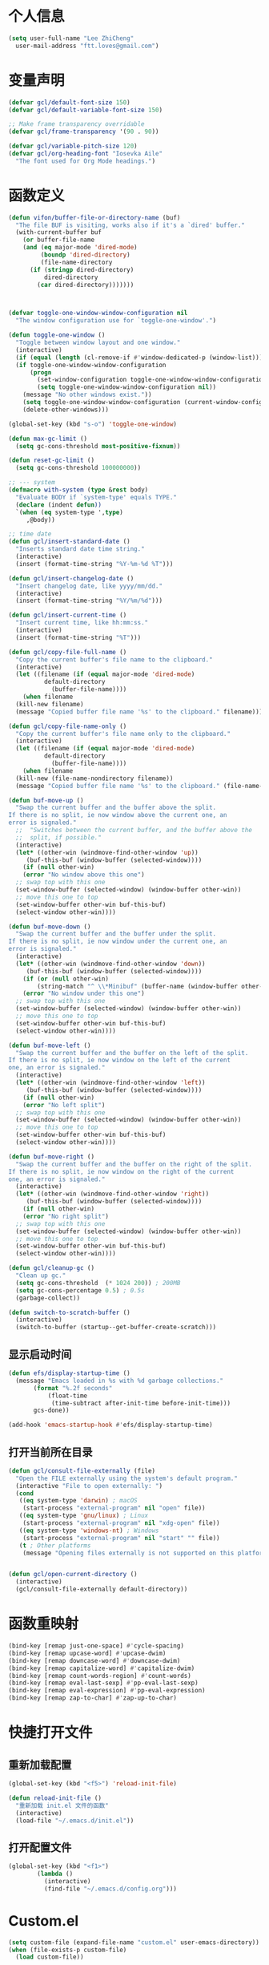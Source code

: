 * 个人信息

#+BEGIN_SRC emacs-lisp
  (setq user-full-name "Lee ZhiCheng"
	user-mail-address "ftt.loves@gmail.com")
#+END_SRC
* 变量声明
#+begin_src emacs-lisp
  (defvar gcl/default-font-size 150)
  (defvar gcl/default-variable-font-size 150)

  ;; Make frame transparency overridable
  (defvar gcl/frame-transparency '(90 . 90))

  (defvar gcl/variable-pitch-size 120)
  (defvar gcl/org-heading-font "Iosevka Aile"
    "The font used for Org Mode headings.")
#+end_src
* 函数定义

#+BEGIN_SRC emacs-lisp
  (defun vifon/buffer-file-or-directory-name (buf)
    "The file BUF is visiting, works also if it's a `dired' buffer."
    (with-current-buffer buf
      (or buffer-file-name
	  (and (eq major-mode 'dired-mode)
	       (boundp 'dired-directory)
	       (file-name-directory
		(if (stringp dired-directory)
		    dired-directory
		  (car dired-directory)))))))



  (defvar toggle-one-window-window-configuration nil
    "The window configuration use for `toggle-one-window'.")

  (defun toggle-one-window ()
    "Toggle between window layout and one window."
    (interactive)
    (if (equal (length (cl-remove-if #'window-dedicated-p (window-list))) 1)
	(if toggle-one-window-window-configuration
	    (progn
	      (set-window-configuration toggle-one-window-window-configuration)
	      (setq toggle-one-window-window-configuration nil))
	  (message "No other windows exist."))
      (setq toggle-one-window-window-configuration (current-window-configuration))
      (delete-other-windows)))

  (global-set-key (kbd "s-o") 'toggle-one-window)

  (defun max-gc-limit ()
    (setq gc-cons-threshold most-positive-fixnum))

  (defun reset-gc-limit ()
    (setq gc-cons-threshold 100000000))

  ;; --- system
  (defmacro with-system (type &rest body)
    "Evaluate BODY if `system-type' equals TYPE."
    (declare (indent defun))
    `(when (eq system-type ',type)
       ,@body))

  ;; time date
  (defun gcl/insert-standard-date ()
    "Inserts standard date time string."
    (interactive)
    (insert (format-time-string "%Y-%m-%d %T")))

  (defun gcl/insert-changelog-date ()
    "Insert changelog date, like yyyy/mm/dd."
    (interactive)
    (insert (format-time-string "%Y/%m/%d")))

  (defun gcl/insert-current-time ()
    "Insert current time, like hh:mm:ss."
    (interactive)
    (insert (format-time-string "%T")))

  (defun gcl/copy-file-full-name ()
    "Copy the current buffer's file name to the clipboard."
    (interactive)
    (let ((filename (if (equal major-mode 'dired-mode)
			default-directory
		      (buffer-file-name))))
      (when filename
	(kill-new filename)
	(message "Copied buffer file name '%s' to the clipboard." filename))))

  (defun gcl/copy-file-name-only ()
    "Copy the current buffer's file name only to the clipboard."
    (interactive)
    (let ((filename (if (equal major-mode 'dired-mode)
			default-directory
		      (buffer-file-name))))
      (when filename
	(kill-new (file-name-nondirectory filename))
	(message "Copied buffer file name '%s' to the clipboard." (file-name-nondirectory filename)))))

  (defun buf-move-up ()
    "Swap the current buffer and the buffer above the split.
  If there is no split, ie now window above the current one, an
  error is signaled."
    ;;  "Switches between the current buffer, and the buffer above the
    ;;  split, if possible."
    (interactive)
    (let* ((other-win (windmove-find-other-window 'up))
	   (buf-this-buf (window-buffer (selected-window))))
      (if (null other-win)
	  (error "No window above this one")
	;; swap top with this one
	(set-window-buffer (selected-window) (window-buffer other-win))
	;; move this one to top
	(set-window-buffer other-win buf-this-buf)
	(select-window other-win))))

  (defun buf-move-down ()
    "Swap the current buffer and the buffer under the split.
  If there is no split, ie now window under the current one, an
  error is signaled."
    (interactive)
    (let* ((other-win (windmove-find-other-window 'down))
	   (buf-this-buf (window-buffer (selected-window))))
      (if (or (null other-win)
	      (string-match "^ \\*Minibuf" (buffer-name (window-buffer other-win))))
	  (error "No window under this one")
	;; swap top with this one
	(set-window-buffer (selected-window) (window-buffer other-win))
	;; move this one to top
	(set-window-buffer other-win buf-this-buf)
	(select-window other-win))))

  (defun buf-move-left ()
    "Swap the current buffer and the buffer on the left of the split.
  If there is no split, ie now window on the left of the current
  one, an error is signaled."
    (interactive)
    (let* ((other-win (windmove-find-other-window 'left))
	   (buf-this-buf (window-buffer (selected-window))))
      (if (null other-win)
	  (error "No left split")
	;; swap top with this one
	(set-window-buffer (selected-window) (window-buffer other-win))
	;; move this one to top
	(set-window-buffer other-win buf-this-buf)
	(select-window other-win))))

  (defun buf-move-right ()
    "Swap the current buffer and the buffer on the right of the split.
  If there is no split, ie now window on the right of the current
  one, an error is signaled."
    (interactive)
    (let* ((other-win (windmove-find-other-window 'right))
	   (buf-this-buf (window-buffer (selected-window))))
      (if (null other-win)
	  (error "No right split")
	;; swap top with this one
	(set-window-buffer (selected-window) (window-buffer other-win))
	;; move this one to top
	(set-window-buffer other-win buf-this-buf)
	(select-window other-win))))

  (defun gcl/cleanup-gc ()
    "Clean up gc."
    (setq gc-cons-threshold  (* 1024 200)) ; 200MB
    (setq gc-cons-percentage 0.5) ; 0.5s
    (garbage-collect))

  (defun switch-to-scratch-buffer ()
    (interactive)
    (switch-to-buffer (startup--get-buffer-create-scratch)))
#+END_SRC

** 显示启动时间

#+begin_src emacs-lisp
  (defun efs/display-startup-time ()
    (message "Emacs loaded in %s with %d garbage collections."
	     (format "%.2f seconds"
		     (float-time
		      (time-subtract after-init-time before-init-time)))
	     gcs-done))

  (add-hook 'emacs-startup-hook #'efs/display-startup-time)
#+end_src
** 打开当前所在目录
#+begin_src emacs-lisp
(defun gcl/consult-file-externally (file)
  "Open the FILE externally using the system's default program."
  (interactive "File to open externally: ")
  (cond
   ((eq system-type 'darwin) ; macOS
    (start-process "external-program" nil "open" file))
   ((eq system-type 'gnu/linux) ; Linux
    (start-process "external-program" nil "xdg-open" file))
   ((eq system-type 'windows-nt) ; Windows
    (start-process "external-program" nil "start" "" file))
   (t ; Other platforms
    (message "Opening files externally is not supported on this platform."))))


(defun gcl/open-current-directory ()
  (interactive)
  (gcl/consult-file-externally default-directory))
#+end_src
* 函数重映射
#+BEGIN_SRC emacs-lisp
  (bind-key [remap just-one-space] #'cycle-spacing)
  (bind-key [remap upcase-word] #'upcase-dwim)
  (bind-key [remap downcase-word] #'downcase-dwim)
  (bind-key [remap capitalize-word] #'capitalize-dwim)
  (bind-key [remap count-words-region] #'count-words)
  (bind-key [remap eval-last-sexp] #'pp-eval-last-sexp)
  (bind-key [remap eval-expression] #'pp-eval-expression)
  (bind-key [remap zap-to-char] #'zap-up-to-char)
#+END_SRC
* 快捷打开文件
** 重新加载配置

#+BEGIN_SRC emacs-lisp
  (global-set-key (kbd "<f5>") 'reload-init-file)

  (defun reload-init-file ()
    "重新加载 init.el 文件的函数"
    (interactive)
    (load-file "~/.emacs.d/init.el"))
#+END_SRC

** 打开配置文件

#+BEGIN_SRC emacs-lisp
  (global-set-key (kbd "<f1>")
		  (lambda ()
		    (interactive)
		    (find-file "~/.emacs.d/config.org")))
#+END_SRC

* Custom.el

#+BEGIN_SRC emacs-lisp
  (setq custom-file (expand-file-name "custom.el" user-emacs-directory))
  (when (file-exists-p custom-file)
    (load custom-file))
#+END_SRC

* 界面配置
** 去掉工具条等

#+BEGIN_SRC emacs-lisp
  (when window-system
    (tool-bar-mode 0)
    (scroll-bar-mode 0)
    (tooltip-mode 0))
#+END_SRC

** 光标设置

#+BEGIN_SRC emacs-lisp
  ;; Bar cursor
  (setq-default cursor-type '(bar . 1))
  ;; 光标不闪烁
  (blink-cursor-mode -1)
#+END_SRC

** 启动界面配置

#+BEGIN_SRC emacs-lisp
  (setq inhibit-startup-message t
	initial-scratch-message ""
	initial-major-mode 'fundamental-mode
	inhibit-splash-screen t)
#+END_SRC

* 修改默认配置

#+BEGIN_SRC emacs-lisp
  ;; - 选中粘贴时能覆盖选中的内容
  (delete-selection-mode 1)
  ;; - 高亮当前行
  (global-hl-line-mode 1)
  (column-number-mode t)
  ;; 启动全屏
  (set-frame-parameter (selected-frame) 'fullscreen 'maximized)
  ;; - 交换 meta -> option
  ;;  (when (eq system-type 'darwin)
  ;;  (setq mac-option-modifier 'meta))
  ;; - 备份
  ;; 统一备份到临时文件目录 /tmp/.saves
  (setq backup-by-copying t      ; don't clobber symlinks
	backup-directory-alist
	'(("." . "/tmp/.saves"))    ; don't litter my fs tree
	delete-old-versions t
	kept-new-versions 6
	kept-old-versions 2
	version-control t)       ; use versioned backups
  ;; - 自动保存
  (setq auto-save-file-name-transforms `((".*" ,temporary-file-directory t))
	create-lockfiles nil)
  ;; - 文件编码
  (prefer-coding-system 'utf-8)
  (setq-default buffer-file-coding-system 'utf-8-auto-unix)
  ;; - 错误信息
  (setq visible-bell nil)
  (setq ring-bell-function 'ignore)

  ;; - 截断行
  (setq-default truncate-lines t)

  ;; - 超大文件警告
  (setq large-file-warning-threshold (* 15 1024 1024))

  ;; - yes or no
  (fset 'yes-or-no-p 'y-or-n-p)
  ;; - 单词自动修正
  (setq save-abbrevs 'silently)
  ;; - ediff
  (setq-default abbrev-mode t)
  (setq ediff-window-setup-function 'ediff-setup-windows-plain
	ediff-split-window-function 'split-window-horizontally)

  ;; - ssh
  (setq tramp-default-method "ssh"
	tramp-backup-directory-alist backup-directory-alist
	tramp-ssh-controlmaster-options "ssh")

  ;; - 驼峰单词里移动
  (subword-mode)
  ;; - 默认认为两个空格开头为一个段落，关闭此选项
  (setq sentence-end-double-space nil)
  ;; - 更好的通配符搜索
  (setq search-whitespace-regexp ".*?")
  ;; - 历史记录
  (savehist-mode)
  ;; - C-x n n 开启, C-x n w 关闭
  (put 'narrow-to-region 'disabled nil)
  ;; - PDF 预览
  (setq doc-view-continuous t)
  ;; - 窗口管理
  (when (fboundp 'winner-mode)
    (winner-mode 1))

  ;; - 最近文件
  (setq recentf-max-saved-items 1000
	recentf-exclude '("/tmp/" "/ssh:"))
  (recentf-mode)

  ;; - 在 mac 上，当进入一个新的工作空间时，会默认全屏
  (setq ns-use-native-fullscreen nil)

  ;; - 不生成备份文件
  (setq make-backup-files nil)
#+END_SRC


优化配置项：

#+BEGIN_SRC emacs-lisp
  (setq
   ;; 缩短更新 screen 的时间
   idle-update-delay 0.1
   ;; 加速启动
   auto-mode-case-fold nil
   ;; 加快快捷键提示的速度
   process-adaptive-read-buffering nil
   ;; 提升 IO 性能
   echo-keystrokes 0.1
   ;; 增加单次读取进程输出的数据量（缺省 4KB)
   read-process-output-max (* 1024 1024)

   ;; 性能优化
   gc-cons-threshold most-positive-fixnum

   ;; 括号匹配显示但不是烦人的跳到另一个括号
   show-paren-style 'parentheses
   ;; 当插入右括号时显示匹配的左括号
   blink-matching-paren t

   ;; 不自动添加换行符到末尾, 有些情况会出现错误
   require-final-newline nil

   ;; 比较窗口设置在同一个 frame 里
   ediff-window-setup-function (quote ediff-setup-windows-plain)

   ;; 改变 *scratch* buffer 的模式
   initial-major-mode 'emacs-lisp-mode
   initial-buffer-choice t


   )
#+END_SRC

环境变量路径：

#+BEGIN_SRC emacs-lisp
  ;; 直接将环境变量拷贝到 ~/.path 中
  ;; sh -c 'printf "%s" "$PATH"' > ~/.path
  (condition-case err
      (let ((path (with-temp-buffer
		    (insert-file-contents-literally "~/.path")
		    (buffer-string))))
	(setenv "PATH" path)
	(setq exec-path (append (parse-colon-path path) (list exec-directory))))
    (error (warn "%s" (error-message-string err))))
#+END_SRC

* 工具包
#+BEGIN_SRC emacs-lisp
  (use-package async :commands (async-start))
  (use-package cl-lib)
  (use-package dash)
  (use-package s)
#+END_SRC
** 重启Emacs

#+BEGIN_SRC emacs-lisp
  (use-package restart-emacs
    :bind* (("<f2>" . restart-emacs)))
#+END_SRC

** flyspell

#+BEGIN_SRC emacs-lisp
  (use-package flyspell
    :diminish (flyspell-mode . "φ")
    :bind* (("M-m ] s" . flyspell-goto-next-error)))
#+END_SRC
** 环境变量

#+BEGIN_SRC emacs-lisp
  (use-package exec-path-from-shell
    :config
    (setq exec-path-from-shell-variables '("PATH" "MANPATH" "LSP_USE_PLISTS" "NODE_PATH")
	  exec-path-from-shell-arguments '("-l"))
    (exec-path-from-shell-initialize))
#+END_SRC
** hydra
#+BEGIN_SRC emacs-lisp
  (use-package hydra)
#+END_SRC
** 发现模式

#+BEGIN_SRC emacs-lisp
  (use-package discover-my-major
    :bind (("C-h C-m" . discover-my-major)
	   ("C-h s-m" . discover-my-mode)))
#+END_SRC

** 翻译
#+BEGIN_SRC emacs-lisp
  (use-package fanyi
    :bind* (("s-y" . fanyi-dwim2))
    :custom
    (fanyi-providers '(;; 海词
		       fanyi-haici-provider
		       ;; 有道同义词词典
		       fanyi-youdao-thesaurus-provider
		       ;; Etymonline
		       fanyi-etymon-provider
		       ;; Longman
		       fanyi-longman-provider)))

  ;; (setq longman-ins (clone fanyi-longman-provider))
  ;; (oset longman-ins :word "successful")
  ;; (fanyi--spawn longman-ins)

  ;; Wait until *fanyi* buffer has a longman section which means longman-ins has parsed the result.
  ;;
  ;; benchmark the render function.
  ;; (benchmark-run 10 (fanyi-render longman-ins))
  ;;=> (0.150839075 0 0.0)
#+END_SRC
** 媒体工具
*** mpv
#+begin_src emacs-lisp
(use-package mpv)
#+end_src
* 内置包
** dired

#+BEGIN_SRC emacs-lisp
  (use-package dired
    :straight (:type built-in)
    :bind (:map dired-mode-map
		("C-c C-e" . wdired-change-to-wdired-mode))
    :init
    (setq dired-dwim-target t
	  dired-recursive-copies 'top
	  dired-recursive-deletes 'top
	  dired-listing-switches "-alh")
    :config
    (add-hook 'dired-mode-hook 'dired-hide-details-mode))
#+END_SRC

* which-key

#+BEGIN_SRC emacs-lisp :tangle no
  (use-package which-key
    :defer t
    :diminish which-key-mode
    :init
    (setq which-key-sort-order 'which-key-key-order-alpha)
    :bind* (("M-m ?" . which-key-show-top-level))
    :config
    (which-key-mode)
    (which-key-add-key-based-replacements
     "M-m ?" "top level bindings"))
#+END_SRC

* Modalka(类似Evil)
#+BEGIN_SRC emacs-lisp
  (defun exit-modalka ()
    (interactive)
    (modalka-mode 0))

  (defun exit-on-space ()
    (interactive)
    (modalka-mode 0)
    (insert-char 32))

  (defun exit-on-newline ()
    (interactive)
    (modalka-mode 0)
    (newline-and-indent))

  (use-package modalka
    :demand t
    :bind* (("C-z" . modalka-mode))
    :diminish (modalka-mode . "μ")
    :init
    (setq modalka-cursor-type 'box)
    :config
    (global-set-key (kbd "<escape>") #'modalka-mode)
    (modalka-global-mode 1)
    (add-to-list 'modalka-excluded-modes 'magit-status-mode)
    (add-to-list 'modalka-excluded-modes 'magit-popup-mode)
    (add-to-list 'modalka-excluded-modes 'dired-mode)
    (add-to-list 'modalka-excluded-modes 'eshell-mode)
    (add-to-list 'modalka-excluded-modes 'deft-mode)
    (add-to-list 'modalka-excluded-modes 'term-mode)
    (add-to-list 'modalka-excluded-modes 'vterm-mode)
    ;; (which-key-add-key-based-replacements
    ;; 	"M-m"     "Modalka prefix"
    ;; 	"M-m :"   "extended prefix"
    ;; 	"M-m m"   "move prefix"
    ;; 	"M-m s"   "send code prefix"
    ;; 	"M-m SPC" "user prefix"
    ;; 	"M-m g"   "global prefix"
    ;; 	"M-m o"   "org prefix"
    ;; 	"M-m a"   "expand around prefix"
    ;; 	"M-m e"   "buffer edit"
    ;; 	"M-m i"   "expand inside prefix"
    ;; 	"M-m ["   "prev nav prefix"
    ;; 	"M-m ]"   "next nav prefix")
    )

  (define-key modalka-mode-map (kbd "o") #'exit-on-newline)
  (define-key modalka-mode-map (kbd "i") #'exit-modalka)

  (defun auto-enter-modalka-mode ()
    (modalka-mode 1))

  (run-with-idle-timer 5 nil 'auto-enter-modalka-mode)
#+END_SRC
** 默认功能按键

#+BEGIN_SRC emacs-lisp
  (bind-keys*
   ("C-r"       . dabbrev-expand)
   ("M-/"       . hippie-expand)
   ("C-S-d"     . kill-whole-line)
   ("M-m SPC c" . load-theme)
   ("M-m SPC r" . locate)
   ("M-m w"     . winner-undo)
   ("M-m g m"   . make-frame)
   ("M-m g M"   . delete-frame)
   ("M-m g n"   . select-frame-by-name)
   ("M-m g n"   . set-frame-name)
   ("M-m b"     . mode-line-other-buffer)
   ("M-m ="     . indent-region)
   ("M-m g c"   . upcase-dwim)
   ("M-m g d"   . downcase-dwim)
   ("M-m g f"   . find-file-at-point)
   ("M-m g u"   . downcase-region)
   ("M-m g U"   . upcase-region)
   ("M-m g C"   . capitalize-region)
   ("M-m g F"   . follow-mode)
   ("M-m R"     . overwrite-mode)
   ("M-m : t"   . emacs-init-time)
   ("M-m g @"   . compose-mail)
   ("M-m SPC ?" . describe-bindings)

   ("M-m e l" . duplicate-dwim)

   ("C-c k" . kill-this-buffer)
   )
#+END_SRC

** 数字键

#+BEGIN_SRC emacs-lisp
  (modalka-define-kbd "0" "C-0")
  (modalka-define-kbd "1" "C-1")
  (modalka-define-kbd "2" "C-2")
  (modalka-define-kbd "3" "C-3")
  (modalka-define-kbd "4" "C-4")
  (modalka-define-kbd "5" "C-5")
  (modalka-define-kbd "6" "C-6")
  (modalka-define-kbd "7" "C-7")
  (modalka-define-kbd "8" "C-8")
  (modalka-define-kbd "9" "C-9")


  ;; 说明
  ;; (which-key-add-key-based-replacements
  ;;   "0" "0"
  ;;   "1" "1"
  ;;   "2" "2"
  ;;   "3" "3"
  ;;   "4" "4"
  ;;   "5" "5"
  ;;   "6" "6"
  ;;   "7" "7"
  ;;   "8" "8"
  ;;   "9" "9")
#+END_SRC

** 单字符按键
#+BEGIN_SRC emacs-lisp
  (modalka-define-kbd "c" "M-m g c")	; 单词大写
  (modalka-define-kbd "C" "M-m g d")	; 单词小写，M-c 首字母大写
  (modalka-define-kbd "h" "C-b")	; 左
  (modalka-define-kbd "j" "C-n")	; 下
  (modalka-define-kbd "k" "C-p")	; 上
  (modalka-define-kbd "l" "C-f")	; 右
  (modalka-define-kbd "e" "M-f")	; 移动到单词结尾
  (modalka-define-kbd "b" "M-b")	; 移动到单词开头
  (modalka-define-kbd "{" "M-{")	; 章节开始
  (modalka-define-kbd "}" "M-}")	; 章节结尾
  (modalka-define-kbd "0" "C-a")	; 行首
  (modalka-define-kbd "$" "C-e")	; 行尾
  (modalka-define-kbd "G" "M->")	; 文件结尾
  (modalka-define-kbd "y" "M-w")	; 复制
  (modalka-define-kbd "p" "C-y")	; 粘贴
  (modalka-define-kbd "P" "M-y")	; 从粘贴板复制粘贴
  (modalka-define-kbd "x" "C-d")	; 删除当前字符
  (modalka-define-kbd "D" "C-k")	; 删除光标后的内容
  (modalka-define-kbd "z" "C-l")	; 定位中心行
  (modalka-define-kbd "!" "M-&")	; 异步执行shell命令
  (modalka-define-kbd "J" "C-v")	; 向下翻页
  (modalka-define-kbd "K" "M-v")	; 向上翻页
  (modalka-define-kbd "(" "M-a")	; 句子开头
  (modalka-define-kbd ")" "M-e")	; 句子结尾
  (modalka-define-kbd "/" "C-s")	; 文件内搜索
  (modalka-define-kbd "E" "C-g")	; 退出模式
  (modalka-define-kbd "d" "C-w")	; 删除区域
  (modalka-define-kbd "w" "C-x o")	; 切换窗口
  (modalka-define-kbd "B" "C-x <left>")	; 上一个buffer
  (modalka-define-kbd "N" "C-x <right>"); 下一个buffer
  (modalka-define-kbd "u" "C-x u")	; 回退
  (modalka-define-kbd "H" "C-x >")	; 向右滚动列
  (modalka-define-kbd "L" "C-x <")	; 向左滚动列
  (modalka-define-kbd "Z" "C-x 1")	; 关闭其他 buffer
  (modalka-define-kbd "q" "C-x (")	; 定制宏
  (modalka-define-kbd "Q" "C-x )")	; 退出宏
  (modalka-define-kbd "v" "C-SPC")	; 标记
  (modalka-define-kbd "?" "M-m ?")	; which-key
  (modalka-define-kbd "=" "M-m =")	; 缩进
  (modalka-define-kbd "X" "C-x C-x")	; 标记区域光标来回切换
  (modalka-define-kbd "+" "C-x r m")	; 书签
  (modalka-define-kbd "'" "C-x r b")	; 访问书签
  (modalka-define-kbd "\\" "C-c C-c")	; 执行当前光标位置代码
  (modalka-define-kbd "," "C-x M-r")	; 显示上一次的搜索结果

  (modalka-define-kbd "|" "M-m e l")	; 复制当前行或选中区域

  ;; 说明
  ;; (which-key-add-key-based-replacements
  ;;   "ESC" "toggle mode"
  ;;   "DEL" "smart del"
  ;;   "TAB" "smart tab"
  ;;   "RET" "smart enter"
  ;;   "c"   "upcase"
  ;;   "C"   "downcase"
  ;;   "h"   "prev char"
  ;;   "j"   "next line"
  ;;   "k"   "prev line"
  ;;   "l"   "next char"
  ;;   "e"   "next word"
  ;;   "b"   "prev word"
  ;;   "n"   "next history item"
  ;;   "N"   "prev history item"
  ;;   "{"   "next para"
  ;;   "}"   "prev para"
  ;;   "0"   "start of line"
  ;;   "$"   "end of line"
  ;;   "("   "start of sentence"
  ;;   ")"   "end of sentence"
  ;;   "/"   "search"
  ;;   "|"   "duplicate line"
  ;;   "E"   "exit anything"
  ;;   "B"   "previous buffer"
  ;;   "W"   "winner undo"
  ;;   "w"   "other window"
  ;;   "G"   "end of file"
  ;;   "d"   "delete selection"
  ;;   "y"   "copy selection"
  ;;   "p"   "paste"
  ;;   "P"   "paste history"
  ;;   "x"   "delete char"
  ;;   "D"   "delete rest of line"
  ;;   "M"   "modify argument"
  ;;   "z"   "scroll center/top/bot"
  ;;   "Z"   "zoom into window"
  ;;   "H"   "scroll left"
  ;;   "J"   "scroll down"
  ;;   "K"   "scroll up"
  ;;   "L"   "scroll right"
  ;;   "'"   "org edit separately"
  ;;   ","   "vertico-repeat"
  ;;   "q"   "start macro"
  ;;   "Q"   "end macro"
  ;;   "?"   "top level bindings"
  ;;   "v"   "start selection"
  ;;   "R"   "overwrite mode"
  ;;   "X"   "exchange point and mark"
  ;;   "+"   "set bookmark"
  ;;   "'"   "jump to bookmark"
  ;;   "="   "indent region"
  ;;   "\\"  "C-c C-c"
  ;;   "!"   "async shell command"
  ;;   "&"   "shell command")

#+END_SRC
** 组合键
*** :
#+BEGIN_SRC emacs-lisp
  (modalka-define-kbd ": q" "C-x C-c")
  (modalka-define-kbd ": r" "C-x M-c")
  (modalka-define-kbd ": t" "M-m : t")
#+END_SRC
*** ][

#+BEGIN_SRC emacs-lisp
  (modalka-define-kbd "] ]" "C-x n n")
  (modalka-define-kbd "] w" "C-x n w")
  (modalka-define-kbd "] s" "M-m ] s")

  ;; 说明
  ;; (which-key-add-key-based-replacements
  ;;   "]"   "forward nav/edit"
  ;;   "] w" "backward nav/edit"
  ;;   "] s" "next spell error")

  ;; (which-key-add-key-based-replacements
  ;;   "["   "backward nav/edit"
  ;;   "[ [" "widen region")
#+END_SRC

*** SPC

#+BEGIN_SRC emacs-lisp
  (modalka-define-kbd "g U" "C-c C-k")
  (modalka-define-kbd "SPC SPC" "M-x")
  (modalka-define-kbd "SPC a" "C-x b")
  (modalka-define-kbd "SPC k" "C-x k")
  (modalka-define-kbd "SPC g" "M-g g")
  (modalka-define-kbd "SPC d" "C-x d")
  (modalka-define-kbd "SPC q" "C-x 0")
  (modalka-define-kbd "SPC f" "C-x C-f")
  (modalka-define-kbd "SPC w" "C-x C-s")
  (modalka-define-kbd "SPC c" "M-m SPC c")
  (modalka-define-kbd "SPC R" "M-m SPC R")
  (modalka-define-kbd "SPC ?" "M-m SPC ?")
  (modalka-define-kbd "SPC ." "M-SPC")

  ;; 说明
  ;; (which-key-add-key-based-replacements
  ;;   "SPC"   "custom prefix"
  ;;   "SPC ." "just one space"
  ;;   "SPC ?" "describe bindings"
  ;;   "SPC j" "jump to cmd"
  ;;   "SPC f" "find file"
  ;;   "SPC a" "switch buffers"
  ;;   "SPC g" "goto line"
  ;;   "SPC d" "dired"
  ;;   "SPC k" "close buffer"
  ;;   "SPC w" "save buffer"
  ;;   "SPC c" "load theme"
  ;;   "SPC R" "locate"
  ;;   "SPC q" "quit window"
  ;;   "g U"   "simulate C-c C-k")
#+END_SRC

*** g

#+BEGIN_SRC emacs-lisp
  (modalka-define-kbd "g g" "M-<")
  (modalka-define-kbd "g o" "C-x C-e")
  (modalka-define-kbd "g O" "C-M-x")
  (modalka-define-kbd "g m" "M-m g m")
  (modalka-define-kbd "g M" "M-m g M")
  (modalka-define-kbd "g n" "M-m g n")
  (modalka-define-kbd "g N" "M-m g N")
  (modalka-define-kbd "g f" "M-m g f")
  (modalka-define-kbd "g F" "M-m g F")
  (modalka-define-kbd "g j" "M-m g j")
  (modalka-define-kbd "g k" "M-m g k")
  (modalka-define-kbd "g q" "M-m g q")
  (modalka-define-kbd "g w" "C-x 3")
  (modalka-define-kbd "g -" "C-x 2")
  (modalka-define-kbd "g @" "M-m g @")
  (modalka-define-kbd "g ;" "M-m g ;")
  (modalka-define-kbd "g :" "M-m g :")
  (modalka-define-kbd "g #" "M-m g #")
  (modalka-define-kbd "g {" "M-m g {")
  (modalka-define-kbd "g }" "M-m g }")
  (modalka-define-kbd "g (" "M-m g (")
  (modalka-define-kbd "g )" "M-m g )")
  (modalka-define-kbd "g S" "C-j")
  (modalka-define-kbd "g ?" "C-h k")

  ;; consult
  (modalka-define-kbd "g i" "M-g i")
  (modalka-define-kbd "g r" "M-g r")

  ;; edit
  (modalka-define-kbd "g l" "M-g M-g")	; goto line
  ;; 说明

  ;; (which-key-add-key-based-replacements
  ;;   "g"   "global prefix"
  ;;   "g i" "consult imenu"
  ;;   "g r" "consult ripgrep"
  ;;   "g g" "start of file"
  ;;   "g m" "make frame"
  ;;   "g M" "delete frame"
  ;;   "g n" "select frame by name"
  ;;   "g N" "name frame"
  ;;   "g j" "next pdf page"
  ;;   "g k" "previous pdf page"
  ;;   "g f" "file/url at cursor"
  ;;   "g F" "enable follow mode"
  ;;   "g l" "goto line"
  ;;   "g o" "eval elisp"
  ;;   "g O" "eval defun"
  ;;   "g w" "vertical split win"
  ;;   "g -" "horizontal split win"
  ;;   "g S" "split line"
  ;;   "g @" "compose mail"
  ;;   "g #" "list eww histories"
  ;;   "g x" "browse with eww"
  ;;   "g :" "browse with external browser"
  ;;   "g {" "eww back"
  ;;   "g }" "eww forward"
  ;;   "g (" "info previous"
  ;;   "g )" "info next"
  ;;   "g q" "format para"
  ;;   "g ?" "find command bound to key")
#+END_SRC

*** i

#+BEGIN_SRC emacs-lisp
  ;; (modalka-define-kbd "i a" "C-x h")

  ;; (which-key-add-key-based-replacements
  ;;  "i"   "expand prefix"
  ;;  "i a" "expand entire buffer")
#+END_SRC

* 状态栏
** diminish

#+BEGIN_SRC emacs-lisp
  (use-package diminish
    :demand t
    :diminish (visual-line-mode . "ω")
    :diminish hs-minor-mode
    :diminish abbrev-mode
    :diminish auto-fill-function
    :diminish subword-mode
    :diminish eldoc-mode
    )
#+END_SRC

一些内置的 minor mode 不能通过上面的方式来隐藏，然后可以通过单独定义一些函数来达到目的，如下：

** org-indent mode

#+BEGIN_SRC emacs-lisp
  (defun sk/diminish-org-indent ()
    (interactive)
    (diminish 'org-indent-mode ""))
  (add-hook 'org-indent-mode-hook 'sk/diminish-org-indent)
#+END_SRC

** auto-revert mode

#+BEGIN_SRC emacs-lisp
  (defun sk/diminish-auto-revert ()
    (interactive)
    (diminish 'auto-revert-mode ""))
  (add-hook 'auto-revert-mode-hook 'sk/diminish-auto-revert)
#+END_SRC

* 自动补全
** all-the-icons-completion
#+BEGIN_SRC emacs-lisp
  (use-package all-the-icons-completion
    :after (marginalia all-the-icons)
    :hook (marginalia-mode . all-the-icons-completion-marginalia-setup)
    :init
    (all-the-icons-completion-mode))
#+END_SRC
** vertico

#+BEGIN_SRC emacs-lisp
  (use-package vertico
    :bind (("C-x M-r" . vertico-repeat)
	   :map vertico-map
	   ("C-l" . vertico-directory-delete-word)
	   ("M-g" . vertico-multiform-grid)
	   ("M-q" . vertico-multiform-flat))
    :init (vertico-mode 1)
    :config (progn
	      (add-hook 'minibuffer-setup-hook #'vertico-repeat-save)
	      (vertico-mouse-mode 1)
	      (vertico-multiform-mode 1)
	      (setq vertico-multiform-categories '((consult-grep buffer))
		    vertico-multiform-commands '((tmm-menubar flat)
						 (tmm-shortcut flat)))

	      ;; Needed with `read-file-name-completion-ignore-case'.
	      ;; See these links:
	      ;; - https://github.com/minad/vertico/issues/341
	      ;; - https://debbugs.gnu.org/cgi/bugreport.cgi?bug=60264
	      ;;
	      ;; Regardless of it fixing an actual bug, I prefer
	      ;; this behavior.
	      (add-hook 'rfn-eshadow-update-overlay-hook #'vertico-directory-tidy))
    )
#+END_SRC

** orderless

#+BEGIN_SRC emacs-lisp
  (use-package orderless
    :demand t
    :config (progn
	      (setq orderless-matching-styles '(orderless-regexp
						orderless-initialism
						orderless-prefixes)
		    orderless-component-separator #'orderless-escapable-split-on-space)

	      ;; Use the built-in "partial-completion" style to complete
	      ;; file inputs such as "/e/ni/co.nix" into
	      ;; "/etc/nixos/configuration.nix".
	      (setq completion-category-defaults nil
		    completion-category-overrides '((file (styles partial-completion))))

	      ;; Make the stock file completion styles ("basic" and
	      ;; "partial-completion") case insensitive, it fits better
	      ;; with the behavior provided by orderless.  See the
	      ;; `orderless-smart-case' documentation for how it
	      ;; interacts with orderless itself (spoiler: in this setup
	      ;; it doesn't).
	      (setq read-file-name-completion-ignore-case t)

	      (setq completion-styles '(orderless basic))

	      (defun vifon/call-without-orderless-dispatchers (orig &rest args)
		"Use with `advice-add' (`:around') to ignore the dispatchers."
		(let ((orderless-style-dispatchers nil))
		  (apply orig args)))))
#+END_SRC

** embark

#+BEGIN_SRC emacs-lisp
  (use-package embark
    :bind (("C-c o" . embark-dwim)
	   ("C-."   . embark-act)
	   :map minibuffer-local-map
	   ("M-o"   . embark-act)
	   :map embark-command-map
	   ;; Unbind the dangerous `global-set-key' and `local-set-key'
	   ;; actions.  It's far too easy to accidentally bind over some
	   ;; `self-insert-command' binding or even over
	   ;; \\[keyboard-quit].
	   ("g" . nil)
	   ("l" . nil)
	   :map embark-collect-mode-map
	   ("m" . vifon/embark-select-and-forward))
    :init
    ;; Optionally replace the key help with a completing-(region-end)ad interface
    (setq prefix-help-command #'embark-prefix-help-command)
    :config (progn
	      (setq embark-mixed-indicator-delay 2)

	      ;; Make the eval action editable.  Evaluating code
	      ;; in-place is simple enough without Embark, if I invoke
	      ;; it with Embark, I almost definitely want to edit the
	      ;; expression beforehand.  And even if not, I can
	      ;; just confirm.
	      (cl-pushnew 'embark--allow-edit
			  (alist-get 'pp-eval-expression embark-target-injection-hooks))

	      ;; Reload the project list after using
	      ;; C-u `embark-act' with `project-forget-project'.
	      (cl-pushnew 'embark--restart
			  (alist-get 'project-forget-project embark-post-action-hooks))

	      (defun embark-act-with-eval (expression)
		"Evaluate EXPRESSION and call `embark-act' on the result."
		(interactive "sExpression: ")
		(with-temp-buffer
		  (let ((expr-value (eval (read expression))))
		    (insert (if (stringp expr-value)
				expr-value
			      (format "%S" expr-value))))
		  (embark-act)))

	      (dolist (keymap (list embark-variable-map embark-expression-map))
		(define-key keymap (kbd "v") #'embark-act-with-eval))

	      ;; Source: https://github.com/oantolin/embark/wiki/Additional-Actions#attaching-file-to-an-email-message
	      (autoload 'gnus-dired-attach "gnus-dired" nil t)
	      (defun embark-attach-file (file)
		"Attach FILE to an email message."
		(interactive "fAttach: ")
		(cl-letf (((symbol-function 'y-or-n-p) #'always))
		  (gnus-dired-attach (list file))))
	      (bind-key "a" #'embark-attach-file embark-file-map)

	      (defun vifon/embark-select-and-forward ()
		(interactive)
		(embark-select)
		(forward-button 1))))


  (use-package embark-consult
    :after (embark consult)
    :hook
    (embark-collect-mode . consult-preview-at-point-mode))
#+END_SRC

** marginalia

#+BEGIN_SRC emacs-lisp
  (use-package marginalia
    :after vertico
    :demand t                     ; :demand applies to :bind but not
					  ; :after.  We want to eagerly load
					  ; marginalia once vertico is loaded.
    :bind (:map minibuffer-local-map
		("C-o" . marginalia-cycle))
    :config (marginalia-mode 1))
#+END_SRC

** consult

#+BEGIN_SRC emacs-lisp
  (use-package consult
    :bind (:map consult-mode-map
		;; M-s …
		("M-s u" . consult-focus-lines)
		("M-s k" . consult-keep-lines)
		("M-s e" . consult-isearch-history)
		("M-s d" . consult-find)
		;; M-g …
		("M-g g" . consult-line)
		("M-g o" . consult-outline)
		("C-s-s" . consult-outline)
		("M-g i" . consult-imenu)
		("M-g I" . consult-info)
		("M-g r" . consult-ripgrep)
		("<f6>" . consult-ripgrep)
		("M-g m" . consult-mark)
		("M-g M" . consult-global-mark)
		;; Misc.
		("C-x C-r" . consult-recent-file)
		;; Remaps
		([remap switch-to-buffer]              . consult-buffer)
		([remap switch-to-buffer-other-window] . consult-buffer-other-window)
		([remap switch-to-buffer-other-frame]  . consult-buffer-other-frame)
		([remap project-switch-to-buffer]      . consult-project-buffer)
		([remap yank-pop]                      . consult-yank-pop)
		([remap goto-line]                     . consult-goto-line)
		([remap bookmark-jump]                 . consult-bookmark)
		([remap repeat-complex-command]        . consult-complex-command)
		([remap isearch-forward]               . consult-line)
		;; Remaps for `Info-mode'.
		([remap Info-search] . consult-info)

		:map isearch-mode-map
		("TAB" . consult-line))
    :init (progn
	    (defvar consult-mode-map (make-sparse-keymap))
	    (define-minor-mode consult-mode
	      "Provide the `consult' commands in a single keymap."
	      :global t
	      (if consult-mode
		  (define-key minibuffer-local-map
			      [remap previous-matching-history-element]
			      #'consult-history)
		(define-key minibuffer-local-map
			    [remap previous-matching-history-element]
			    nil)))
	    (consult-mode 1))
    :config (progn
	      (consult-customize
	       consult-ripgrep consult-grep
	       consult-buffer consult-recent-file
	       :preview-key "M-.")

	      (defun vifon/orderless-fix-consult-tofu (pattern index total)
		"Ignore the last character which is hidden and used only internally."
		(when (string-suffix-p "$" pattern)
		  `(orderless-regexp . ,(concat (substring pattern 0 -1)
						"[\x200000-\x300000]*$"))))

	      (dolist (command '(consult-buffer consult-line))
		(advice-add command :around
			    (lambda (orig &rest args)
			      (let ((orderless-style-dispatchers (cons #'vifon/orderless-fix-consult-tofu
								       orderless-style-dispatchers)))
				(apply orig args)))))

	      ;; Disable consult-buffer project-related capabilities as
	      ;; they are very slow in TRAMP.
	      (setq consult-buffer-sources
		    (delq 'consult--source-project-buffer
			  (delq 'consult--source-project-file consult-buffer-sources)))

	      (setq consult--source-hidden-buffer
		    (plist-put consult--source-hidden-buffer :narrow ?h))

	      (defvar vifon/consult--source-disassociated-file-buffer
		`(:name     "Disassociated File"
			    :narrow   ?e
			    :category buffer
			    :state    ,#'consult--buffer-state
			    :items
			    ,(lambda ()
			       (consult--buffer-query :sort 'visibility
						      :as #'buffer-name
						      :predicate
						      (lambda (buf)
							(let ((file (vifon/buffer-file-or-directory-name buf)))
							  (and file (not (file-exists-p file)))))))
			    "Disassociated buffer candidate source for `consult-buffer'.

  Inspired by: `ibuffer-mark-dissociated-buffers'."))
	      (defun vifon/consult-disassociated-buffers ()
		"Like `consult-buffer' but only for disassociated buffers."
		(interactive)
		(consult-buffer '(vifon/consult--source-disassociated-file-buffer)))


	      (defvar vifon/consult--source-remote-file-buffer
		`(:name     "Remote File"
			    :narrow   ?r
			    :hidden   t
			    :category buffer
			    :state    ,#'consult--buffer-state
			    :items
			    ,(lambda ()
			       (consult--buffer-query :sort 'visibility
						      :as #'buffer-name
						      :predicate
						      (lambda (buf)
							(let ((file (vifon/buffer-file-or-directory-name buf)))
							  (and file (file-remote-p file))))))
			    "Remote file buffer candidate source for `consult-buffer'."))
	      (add-to-list 'consult-buffer-sources
			   'vifon/consult--source-remote-file-buffer
			   'append)

	      ;; Use Consult to select xref locations with preview.
	      (setq xref-show-xrefs-function #'consult-xref
		    xref-show-definitions-function #'consult-xref)

	      (add-to-list 'consult-bookmark-narrow
			   '(?t "TMSU" tmsu-dired-bookmark-open))))
#+END_SRC
** corfu

#+BEGIN_SRC emacs-lisp
  (use-package corfu
    :bind (:map corfu-map
		("C-j" . corfu-next)
		("C-k" . corfu-previous)
		("TAB" . corfu-insert)
		([tab] . corfu-insert)
		("C-f" . corfu-insert))
    :custom
    (corfu-cycle t)
    (corfu-auto t)
    (corfu-preview-current nil)
    (corfu-quit-at-boundary t)
    (corfu-quit-no-match t)

    :config
    (global-corfu-mode 1)

    (defun corfu-enable-in-minibuffer ()
      "Enable Corfu in the minibuffer if `completion-at-point' is bound."
      (when (where-is-internal #'completion-at-point (list (current-local-map)))
	;; (setq-local corfu-auto nil) ;; Enable/disable auto completion
	(setq-local corfu-echo-delay nil ;; Disable automatic echo and popup
		    corfu-popupinfo-delay nil)
	(corfu-mode 1)))

    (add-hook 'minibuffer-setup-hook #'corfu-enable-in-minibuffer))
#+END_SRC

** kind-icon
#+begin_src emacs-lisp
(use-package kind-icon
  :after corfu
  :custom (kind-icon-default-face 'corfu-default)
  :config
  (add-to-list 'corfu-margin-formatters #'kind-icon-margin-formatter))
#+end_src
* magit
#+BEGIN_SRC emacs-lisp
  (use-package magit
    :bind* (("M-m g d" . magit))
    :config
    ;; ;; 提交时候不显示提交细节
    (setq magit-commit-show-diff nil)
    ;; ;; 没有焦点时候不刷新状态
    (setq magit-refresh-status-buffer nil)
    ;; ;; 当前buffer打开magit
    (setq magit-display-buffer-function
	  (lambda (buffer)
	    (display-buffer buffer '(display-buffer-same-window))))
    ;; (setq magit-ellipsis (get-byte 0 "."))
    ;; ;; 加速diff
    (setq magit-revision-insert-related-refs nil)
    (setq magit-diff-refine-hunk t)
    (setq magit-diff-paint-whitespace nil)
    (setq magit-ediff-dwim-show-on-hunks t)
    (setq magit-display-buffer-function
	  (lambda (buffer)
	    (display-buffer buffer '(display-buffer-same-window))))
    ;; ;; 加速diff
    (setq magit-revision-insert-related-refs nil)
    )

  (modalka-define-kbd "g d" "M-m g d")
  ;; (which-key-add-key-based-replacements "g d" "magit")

  (use-package blamer
    :custom
    (blamer-idle-time 0.3)
    (blamer-min-offset 40)
    (blamer-author-formatter " ✎ %s ")
    (blamer-datetime-formatter "[%s]")
    (blamer-commit-formatter " ● %s")
    :custom-face
    (blamer-face ((t :foreground "#7a88cf"
		     ;; :background nil
		     :height 120
		     :italic t)))
    :config
    ;; (global-blamer-mode 1)
    )

  (use-package git-modes
    :config
    (add-to-list 'auto-mode-alist
		 (cons "/.dockerignore\\'" 'gitignore-mode))
    (add-to-list 'auto-mode-alist
		 (cons "/.gitignore\\'" 'gitignore-mode))
    (add-to-list 'auto-mode-alist
		 (cons "/.gitconfig\\'" 'gitconfig-mode))
    )

  (use-package smerge-mode)

  (use-package diff-hl
    :config
    (global-diff-hl-mode))
#+END_SRC
** smerge
#+begin_src emacs-lisp
(defhydra gcl/smerge-panel ()
  "smerge"
  ("k" (smerge-prev) "prev change" )
  ("j" (smerge-next) "next change")
  ("u" (smerge-keep-upper) "keep upper")
  ("l" (smerge-keep-lower) "keep lower")
  ("q" nil "quit" :exit t))
#+end_src
* 文本编辑
** expand-region

#+BEGIN_SRC emacs-lisp
  (use-package expand-region)
  (global-set-key (kbd "C-=") 'er/expand-region)
#+END_SRC

** 符号高亮

#+BEGIN_SRC emacs-lisp
  (use-package symbol-overlay
    :defer t
    :config
    (symbol-overlay-mode +1)
    (global-set-key (kbd "M-i") #'symbol-overlay-put)
    (global-set-key (kbd "M-n") #'symbol-overlay-switch-forward)
    (global-set-key (kbd "M-p") #'symbol-overlay-switch-backward)
    (global-set-key (kbd "<f7>") #'symbol-overlay-mode)
    (global-set-key (kbd "<f8>") #'symbol-overlay-remove-all)
    )
#+END_SRC
** iedit
#+BEGIN_SRC emacs-lisp
  (use-package maple-iedit
    :straight (:type git :host github :repo "honmaple/emacs-maple-iedit")
    :commands (maple-iedit-match-all maple-iedit-match-next maple-iedit-match-previous)
    :config
    (setq maple-iedit-ignore-case t)

    (defhydra maple/iedit ()
      ("n" maple-iedit-match-next "next")
      ("t" maple-iedit-skip-and-match-next "skip and next")
      ("T" maple-iedit-skip-and-match-previous "skip and previous")
      ("p" maple-iedit-match-previous "prev"))
    :bind* (("M-m e i" . maple/iedit/body)))

  (modalka-define-kbd "C-," "M-m e i")

  ;; (which-key-add-key-based-replacements
  ;;   "C-," "iedit"
  ;;   )

#+END_SRC
** move-text
#+BEGIN_SRC emacs-lisp
  (use-package move-text)
  (global-set-key (kbd "s-<") 'move-text-up)
  (global-set-key (kbd "s->") 'move-text-down)
#+END_SRC

** string-inflection

#+BEGIN_SRC emacs-lisp
  (use-package string-inflection)
  (global-set-key (kbd "s-i") 'my-string-inflection-cycle-auto)

  (defun my-string-inflection-cycle-auto ()
    "switching by major-mode"
    (interactive)
    (cond
     ;; for emacs-lisp-mode
     ((eq major-mode 'emacs-lisp-mode)
      (string-inflection-all-cycle))
     ;; for python
     ((eq major-mode 'python-mode)
      (string-inflection-python-style-cycle))
     ;; for java
     ((eq major-mode 'java-mode)
      (string-inflection-java-style-cycle))
     ;; for elixir
     ((eq major-mode 'elixir-mode)
      (string-inflection-elixir-style-cycle))
     (t
      ;; default
      (string-inflection-ruby-style-cycle))))
#+END_SRC

** parrot
#+BEGIN_SRC emacs-lisp
  (use-package parrot
    :config
    (parrot-mode -1)
    (setq parrot-rotate-dict
	  '(
	    (:rot ("alpha" "beta") :caps t :lower nil)
	    ;; => rotations are "Alpha" "Beta"

	    (:rot ("snek" "snake" "stawp"))
	    ;; => rotations are "snek" "snake" "stawp"

	    (:rot ("yes" "no") :caps t :upcase t)
	    ;; => rotations are "yes" "no", "Yes" "No", "YES" "NO"

	    (:rot ("&" "|"))
	    ;; => rotations are "&" "|"

	    ;; default dictionary starts here ('v')
	    (:rot ("begin" "end") :caps t :upcase t)
	    (:rot ("enable" "disable") :caps t :upcase t)
	    (:rot ("enter" "exit") :caps t :upcase t)
	    (:rot ("forward" "backward") :caps t :upcase t)
	    (:rot ("front" "rear" "back") :caps t :upcase t)
	    ;; (:rot ("get" "set") :caps t :upcase t)
	    (:rot ("high" "low") :caps t :upcase t)
	    (:rot ("in" "out") :caps t :upcase t)
	    (:rot ("left" "right") :caps t :upcase t)
	    (:rot ("min" "max") :caps t :upcase t)
	    (:rot ("on" "off") :caps t :upcase t)
	    (:rot ("prev" "next"))
	    (:rot ("start" "stop") :caps t :upcase t)
	    (:rot ("true" "false") :caps t :upcase t)
	    (:rot ("&&" "||"))
	    (:rot ("==" "!="))
	    (:rot ("." "->"))
	    (:rot ("if" "else" "elif"))
	    (:rot ("ifdef" "ifndef"))
	    (:rot ("int8_t" "int16_t" "int32_t" "int64_t"))
	    (:rot ("uint8_t" "uint16_t" "uint32_t" "uint64_t"))
	    (:rot ("1" "2" "3" "4" "5" "6" "7" "8" "9" "10"))
	    (:rot ("1st" "2nd" "3rd" "4th" "5th" "6th" "7th" "8th" "9th" "10th"))

	    ;; mine
	    (:rot ("let" "const" "var"))
	    (:rot ("sm" "md" "lg" "xl" "2xl" "3xl"))
	    (:rot ("aspect-auto" "aspect-square" "aspect-video"))
	    (:rot ("break-after-auto" "break-after-avoid" "break-after-all" "break-after-avoid-page" "break-after-page" "break-after-left" "break-after-right" "break-after-column"))
	    (:rot ("box-border" "box-content"))
	    (:rot ("block" "inline-block" "inline" "flex" "inline-flex" "table" "inline-table" "table-caption" "table-cell" "table-column" "table-column-group" "table-footer-group" "table-header-group" "table-row-group" "table-row" "flow-root" "grid" "inline-grid" "contents" "list-item" "hidden"))
	    (:rot ("float-right" "float-left" "float-none"))
	    (:rot ("clear-left" "clear-right" "clear-both" "clear-none"))
	    (:rot ("object-contain" "object-cover" "object-fill" "object-none" "object-scale-down"))
	    (:rot ("object-bottom" "object-center" "object-left" "object-left-bottom" "object-left-top" "object-right" "object-right-bottom" "object-right-top" "object-top"))
	    (:rot ("overflow-auto" "overflow-hidden" "overflow-clip" "overflow-visible" "overflow-scroll"))
	    (:rot ("static" "fixed" "absolute" "relative" "sticky"))
	    (:rot ("visible" "invisible" "collapse"))
	    (:rot ("flex-row" "flex-row-reverse" "flex-col" "flex-col-reverse"))
	    (:rot ("flex-wrap" "flex-wrap-reverse" "flex-nowrap"))
	    (:rot ("flex-1" "flex-auto" "flex-initial" "flex-none"))
	    (:rot ("grow" "grow-0"))
	    (:rot ("shrink" "shrink-0"))
	    (:rot ("get" "post" "set") :caps t :upcase t)
	    )))

  (global-set-key (kbd "s-I") 'parrot-rotate-next-word-at-point)
#+END_SRC
** 切换引号
#+BEGIN_SRC emacs-lisp
  (use-package toggle-quotes-plus
    :straight (toggle-quotes-plus :type git :host github :repo "jcs-elpa/toggle-quotes-plus")
    :bind* (("C-'" . toggle-quotes-plus))
    :config
    (setq toggle-quotes-plus-chars '("\""
				     "'"
				     "`")))
#+END_SRC
* 主题配置
** 字体配置
#+begin_src emacs-lisp
  (set-face-attribute 'default nil :font "Fira Code Retina" :height gcl/default-font-size)

  ;; Set the fixed pitch face
  (set-face-attribute 'fixed-pitch nil :font "Fira Code Retina" :height gcl/default-font-size)

  ;; Set the variable pitch face
  (set-face-attribute 'variable-pitch nil :font "Cantarell" :height gcl/default-variable-font-size :weight 'regular)
#+end_src
** all-the-icons
#+BEGIN_SRC emacs-lisp
  (use-package all-the-icons)
  (use-package all-the-icons-dired
    :diminish all-the-icons-dired-mode
    :hook ((dired-mode . all-the-icons-dired-mode)))
#+END_SRC
** doom theme
#+BEGIN_SRC emacs-lisp
  (use-package doom-themes
    :config
    ;; Global settings (defaults)
    (setq doom-themes-enable-bold t    ; if nil, bold is universally disabled
	  doom-themes-enable-italic t) ; if nil, italics is universally disabled
    (load-theme 'doom-one t)

    ;; Enable flashing mode-line on errors
    (doom-themes-visual-bell-config)
    ;; Enable custom neotree theme (all-the-icons must be installed!)
    (doom-themes-neotree-config)
    ;; or for treemacs users
    (setq doom-themes-treemacs-theme "doom-atom") ; use "doom-colors" for less minimal icon theme
    (doom-themes-treemacs-config)
    ;; Corrects (and improves) org-mode's native fontification.
    (doom-themes-org-config))

  ;; Must be used *after* the theme is loaded
  ;; (custom-set-faces
  ;; `(mode-line ((t (:background ,(doom-color 'dark-violet)))))
  ;; `(font-lock-comment-face ((t (:foreground ,(doom-color 'base6))))))
  ;; 设置默认字体为等宽字体
  ;; (set-face-attribute 'default nil
  ;; 		    :family "Fira Code"
  ;; 		    :height 130
  ;; 		    :weight 'normal
  ;; 		    :width 'normal)
#+END_SRC
** mode line
#+BEGIN_SRC emacs-lisp
  (use-package doom-modeline
    :init (progn
	    (setq doom-modeline-env-version nil
		  doom-modeline-icon nil
		  doom-modeline-minor-modes t)
	    (doom-modeline-mode 1)))
#+END_SRC
* org-mode
#+BEGIN_SRC emacs-lisp
  (when (version<= "9.2" (org-version))
    (require 'org-tempo))

  (setq org-directory "~/.gclrc/org")

  (defun gcl/org-path (path)
    (expand-file-name path org-directory))

  ;; Turn on indentation and auto-fill mode for Org files
  (defun dw/org-mode-setup ()
    ;; (variable-pitch-mode 1)
    (org-indent-mode 1)
    (auto-fill-mode 0)
    (visual-line-mode 1)
    (setq corfu-auto nil)
    (setq evil-auto-indent nil))

  (defun dw/org-move-done-tasks-to-bottom ()
    "Sort all tasks in the topmost heading by TODO state."
    (interactive)
    (save-excursion
      (while (org-up-heading-safe))
      (org-sort-entries nil ?o))

    ;; Reset the view of TODO items
    (org-overview)
    (org-show-entry)
    (org-show-children))


  (defun dw/org-todo-state-change-hook ()
    (when (string= org-state "DONE")
      (dw/org-move-done-tasks-to-bottom)))
  ;; (add-hook 'org-after-todo-state-change-hook 'dw/org-todo-state-change-hook)
  (use-package org
    :straight (:type built-in)
    :hook (org-mode . dw/org-mode-setup)
    :bind (:map org-mode-map
		("M-n" . org-move-subtree-down)
		("M-p" . org-move-subtree-up))
    :config
    (setq org-ellipsis "..."
	  org-hide-emphasis-markers t
	  org-src-fontify-natively t
	  org-fontify-quote-and-verse-blocks t
	  org-src-tab-acts-natively t
	  org-edit-src-content-indentation 2
	  org-hide-block-startup nil
	  org-src-preserve-indentation nil
	  org-startup-folded 'content
	  org-cycle-separator-lines 2
	  org-capture-bookmark nil
	  )

    (org-babel-do-load-languages
     'org-babel-load-languages
     '((emacs-lisp . t)))
    )
#+END_SRC
** org-face
#+begin_src emacs-lisp
  (use-package org-faces
    :straight (:type built-in)
    :after org
    :config
    ;; Increase the size of various headings
    (set-face-attribute 'org-document-title nil :font gcl/org-heading-font :weight 'medium :height 1.3)
    (dolist (face '((org-level-1 . 1.2)
                    (org-level-2 . 1.1)
                    (org-level-3 . 1.05)
                    (org-level-4 . 1.0)
                    (org-level-5 . 1.1)
                    (org-level-6 . 1.1)
                    (org-level-7 . 1.1)
                    (org-level-8 . 1.1)))
      (set-face-attribute (car face) nil :font gcl/org-heading-font :weight 'medium :height (cdr face))))
#+end_src
** org-modern
#+begin_src emacs-lisp
(use-package org-modern
  :hook (org-mode . org-modern-mode))
#+end_src

*** DONE [100%] 任务列表 [1/3]  :tag:test:
- [X] done
- [-] doing
- [ ] todo
*** TODO 列表

- 张三
+ 李四
1. 王五

*** TODO [#A] 特殊链接

<<外部链接>>

<<<radio link>>>

[[external link]]

脚注链接 [fn:1] 命名脚注 [fn:foo]
*** TODO [#B] 进度条
- 几分制 [1/13]
- 几分制 [3/13]
- 几分制 [7/13]
- 几分制 [10/13]
- 几分制 [13/13]
- 百分制 [0%]
- 百分制 [10%]
- 百分制 [20%]
- 百分制 [50%]
- 百分制 [100%]
- 溢出 [200%]
- 溢出 [20/13]
*** TODO [#C] 时间日期
日期星期: <2022-01-01 Tue>
日期时间： <2022-01-01 10:00>
日期范围： <2022-01-01>--<2022-02-01>
时间范围： [2022-01-01 Tue 10:00-11:00]
日期时间星期：[2022-01-01 Tue 10:00]
重复日期： <2022-01-01 Sat .+1d/2d +3d>
重复时间： <2022-01-01 Sat 10:00 .+1d/2d>
** org-tempo
#+begin_src emacs-lisp
  (use-package org-tempo
    :straight (:type built-in)
    :after org
    :config
    (dolist (item '(("sh" . "src sh")
		    ("el" . "src emacs-lisp")
		    ("li" . "src lisp")
		    ("sc" . "src scheme")
		    ("ts" . "src typescript")
		    ("py" . "src python")
		    ("html" . "src html")
		    ("vue" . "src vue")
		    ("go" . "src go")
		    ("einit" . "src emacs-lisp :tangle ~/.config/emacs/init.el :mkdirp yes")
		    ("emodule" . "src emacs-lisp :tangle ~/.config/emacs/modules/dw-MODULE.el :mkdirp yes")
		    ("yaml" . "src yaml")
		    ("json" . "src json")))
      (add-to-list 'org-structure-template-alist item)))
#+end_src
** bindings
#+begin_src emacs-lisp
(define-key org-mode-map (kbd "s-t") 'org-todo)
#+end_src
* 开发配置
** yasnippet
#+begin_src emacs-lisp
  (use-package yasnippet
    :diminish yas-minor-mode
    :hook ((prog-mode org-mode) . yas-minor-mode)
    :bind (("C-c y i" . yas-insert-snippet)
	   ("C-c y f" . yas-visit-snippet-file)
	   ("C-c y n" . yas-new-snippet)
	   ("C-c y t" . yas-tryout-snippet)
	   ("C-c y l" . yas-describe-tables)
	   ("C-c y g" . yas-global-mode)
	   ("C-c y m" . yas-minor-mode)
	   ("C-c y r" . yas-reload-all)
	   ("C-c y x" . yas-expand)
	   :map yas-keymap
	   ("C-i" . yas-next-field-or-maybe-expand))
    :config
    (yas-reload-all))

  (use-package yasnippet-snippets
    :defer t
    :after yasnippet)
#+end_src
** [un]comment

#+BEGIN_SRC emacs-lisp
  (use-package evil-nerd-commenter
    :bind* (("M-;" . evilnc-comment-or-uncomment-lines))
    )
#+END_SRC

** yaml

#+begin_src emacs-lisp
  (use-package yaml-mode
    :mode "\\.yml\\'"
    :mode "\\.yaml\\'"
    :hook ((yaml-mode . yaml-imenu-enable)))

  (use-package yaml-imenu
    :after yaml-mode)
#+end_src

** python

#+begin_src emacs-lisp
  (use-package python-mode)
#+end_src

** golang

#+begin_src emacs-lisp
  (use-package go-mode)
#+end_src

** dockfile

#+begin_src emacs-lisp
  (use-package dockerfile-mode)
#+end_src

** php

#+begin_src emacs-lisp
  (use-package php-mode)
#+end_src

** sql

#+begin_src emacs-lisp
  (use-package sql-indent)
  (add-hook 'sql-mode-hook 'sqlind-minor-mode)
#+end_src

** pkg

#+begin_src emacs-lisp
  (use-package pkg-info)
#+end_src

** lua

#+begin_src emacs-lisp
  (use-package lua-mode)
#+end_src

** flycheck

#+begin_src emacs-lisp
  (use-package flycheck
    :diminish flycheck-mode
    :init (global-flycheck-mode))
#+end_src

** auto save
#+begin_src emacs-lisp
  (use-package auto-save
    :straight (auto-save :type git :host github :repo "manateelazycat/auto-save")
    :config
    (auto-save-enable)
    (setq auto-save-silent t)
    (setq auto-save-delete-trailing-whitespace t))
#+end_src
** 括号高亮
#+begin_src emacs-lisp
  (use-package highlight-parentheses
    :hook (prog-mode . highlight-parentheses-mode)
    :diminish highlight-parentheses-mode
    :config
    (add-hook 'minibuffer-setup-hook #'highlight-parentheses-minibuffer-setup)
    )
#+end_src
** 彩虹分隔符
#+begin_src emacs-lisp
  (use-package rainbow-delimiters
    :config
    (add-hook 'prog-mode-hook #'rainbow-delimiters-mode))
#+end_src
** css 颜色高亮
#+begin_src emacs-lisp
  (use-package rainbow-mode
    :diminish rainbow-mode
    :defer t
    :hook ((prog-mode org-mode) . rainbow-mode))
#+end_src
** perspective
#+begin_src emacs-lisp
  (use-package perspective
    :bind
    ("C-x C-b" . persp-list-buffers)         ; or use a nicer switcher, see below
    :custom
    (persp-mode-prefix-key (kbd "C-c TAB"))  ; pick your own prefix key here
    :init
    (persp-mode)
    :config
    (setq persp-state-default-file (expand-file-name ".gcl" user-emacs-directory))
    (setq persp-show-modestring nil)
    ;; (setq persp-modestring-short t)
    (add-hook 'kill-emacs-hook #'persp-state-save)
    (use-package persp-projectile)
    )
#+end_src

** projectile
#+begin_src emacs-lisp
  (use-package projectile
    :diminish projectile-mode
    :init
    (projectile-mode +1)
    :config
    (define-key projectile-mode-map (kbd "s-p") 'projectile-command-map)
    (autoload 'projectile-project-root "projectile")
    (setq consult-project-function (lambda (_) (projectile-project-root)))
    ;; alien, hybrid
    (setq projectile-indexing-method 'alien projectile-enable-caching t)
    )
#+end_src

** lsp-mode
#+begin_src emacs-lisp
    (defun gcl/lsp-mode-setup ()
      (setq lsp-headerline-breadcrumb-segments '(path-up-to-project file symbols))
      (lsp-headerline-breadcrumb-mode))
    (use-package lsp-mode
      :init
      ;; set prefix for lsp-command-keymap (few alternatives - "C-l", "C-c l")
      (setq lsp-keymap-prefix "s-l")
      :commands (lsp lsp-deferred)
      :hook (lsp-mode . gcl/lsp-mode-setup)
      :diminish lsp-mode
      :diminish lsp-lens-mode
      )

    (use-package lsp-ui
      :hook (lsp-mode . lsp-ui-mode)
      :custom
      (lsp-ui-doc-position 'bottom))


    (use-package lsp-tailwindcss
      :straight (:type git :host github :repo "merrickluo/lsp-tailwindcss")
      :config
      (setq lsp-tailwindcss-add-on-mode t))
    (add-hook 'before-save-hook 'lsp-tailwindcss-rustywind-before-save)
    ;; 其他 buffer 中启用
    (add-to-list 'lsp-language-id-configuration '(".*\\.erb$" . "html"))

    (use-package company
      :after lsp-mode
      :hook (lsp-mode . company-mode)
      :diminish company-mode
      :bind (:map company-active-map
		  ("<tab>" . company-complete-selection))
      (:map lsp-mode-map
	    ("<tab>" . company-indent-or-complete-common))
      :custom
      (company-minimum-prefix-length 1)
      (company-idle-delay 0.0))

    (use-package company-box
      :diminish company-box-mode
      :hook (company-mode . company-box-mode))
#+end_src
** web 开发
*** javascript
#+begin_src emacs-lisp :tangle no
  (use-package js2-mode
    :mode "\\.jsx?\\'"
    :config
    ;; Use js2-mode for Node scripts
    (add-to-list 'magic-mode-alist '("#!/usr/bin/env node" . js2-mode))

    ;; Don't use built-in syntax checking
    (setq js2-mode-show-strict-warnings nil)

    ;; Set up proper indentation in JavaScript and JSON files
    (setq-default js-indent-level 2))
#+end_src
*** typescript
#+begin_src emacs-lisp
(use-package typescript-mode
  :mode "\\.[cm]?ts\\'"
  :hook (typescript-mode . lsp-deferred)
  :config
  (setq typescript-indent-level 2))
#+end_src
*** json
#+begin_src emacs-lisp
(use-package json-mode)
#+end_src
*** scss
#+begin_src emacs-lisp
(use-package scss-mode)
#+end_src
*** css
#+begin_src emacs-lisp
(use-package css-mode)
#+end_src
*** emmet
#+begin_src emacs-lisp
  (use-package emmet-mode
    :diminish emmet-mode
    :hook ((sgml-mode html-mode css-mode web-mode typescript-mode js-mode) . emmet-mode)
    :config
    (add-hook 'emmet-mode-hook (lambda () (setq emmet-indentation 2))))
  #+end_src
*** web-mode
#+begin_src emacs-lisp
  (use-package web-mode
    :mode "(\\.\\(html?\\|ejs\\|tsx\\|jsx\\|vue\\)\\'"
    :hook (web-mode . lsp-deferred)
    :config
    (setq
     web-mode-markup-indent-offset 2
     web-mode-css-indent-offset 2
     web-mode-code-indent-offset 2
     web-mode-style-padding 0
     web-mode-script-padding 0
     web-mode-enable-auto-closing t
     web-mode-enable-auto-opening t
     web-mode-enable-auto-pairing nil
     web-mode-enable-auto-indentation t
     web-mode-tag-auto-close-style 1
     web-mode-enable-current-element-highlight t)

    ;; 设置不同类型代码的注释格式
    (setq web-mode-comment-formats
	  '(("javascript" . "//")    ; JavaScript 注释
	    ("jsx" . "//")           ; JSX 注释
	    ("php" . "//")           ; PHP 注释
	    ("css" . "/*")           ; CSS 注释
	    ("java" . "//")          ; Java 注释
	    ;; 添加更多类型的注释格式
	    ))

    ;; Let smartparens handle auto closing brackets, e.g. {{ }} or {% %}
    ;; https://github.com/hlissner/doom-emacs/blob/develop/modules/lang/web/%2Bhtml.el#L56
    (dolist (alist web-mode-engines-auto-pairs)
      (setcdr alist
	      (cl-loop for pair in (cdr alist)
		       unless (string-match-p "^[a-z-]" (cdr pair))
		       collect (cons (car pair)
				     (string-trim-right (cdr pair)
							"\\(?:>\\|]\\|}\\)+\\'")))))
    ;; (add-to-list 'lsp-language-id-configuration '(web-mode . "vue"))
    )
#+end_src
*** js-doc
#+begin_src emacs-lisp
  (use-package js-doc
    :config
    (setq js-doc-mail-address user-mail-address
	  js-doc-author (format "<%s> <%s>" user-full-name js-doc-mail-address)
	  ;; js-doc-url user-blog-url
	  ;; js-doc-license "MIT"
	  ))
#+end_src
** markdown-mode
#+begin_src emacs-lisp
(defun dw/setup-markdown-mode ()
  (visual-fill-column-mode 1)
  (display-line-numbers-mode 0))

(use-package markdown-mode
  :mode "\\.md\\'"
  :config
  (setq markdown-command "marked")
  (add-hook 'markdown-mode-hook #'dw/setup-markdown-mode)
  (dolist (face '((markdown-header-face-1 . 1.2)
                  (markdown-header-face-2 . 1.1)
                  (markdown-header-face-3 . 1.0)
                  (markdown-header-face-4 . 1.0)
                  (markdown-header-face-5 . 1.0)))
    (set-face-attribute (car face) nil :weight 'normal :height (cdr face))))
#+end_src
** smartparens
#+begin_src emacs-lisp
(use-package smartparens
  :hook (prog-mode . smartparens-mode)
  :config
  (sp-use-smartparens-bindings))

#+end_src
* 终端工具
#+begin_src emacs-lisp
  (use-package vterm)
  (use-package multi-vterm)
  (use-package vterm-toggle)
  (with-eval-after-load 'vterm
    (define-key vterm-mode-map [return] #'vterm-send-return)
    (define-key vterm-mode-map [(control return)]   #'vterm-toggle-insert-cd)
    (define-key vterm-mode-map (kbd "s-n")   'vterm-toggle-forward)
    (define-key vterm-mode-map (kbd "s-p")   'vterm-toggle-backward)
    (setq vterm-toggle-fullscreen-p nil)
    (add-to-list 'display-buffer-alist
		 '((lambda (buffer-or-name _)
		     (let ((buffer (get-buffer buffer-or-name)))
		       (with-current-buffer buffer
			 (or (equal major-mode 'vterm-mode)
			     (string-prefix-p vterm-buffer-name (buffer-name buffer))))))
		   (display-buffer-reuse-window display-buffer-at-bottom)
		   ;;(display-buffer-reuse-window display-buffer-in-direction)
		   ;;display-buffer-in-direction/direction/dedicated is added in emacs27
		   ;;(direction . bottom)
		   ;;(dedicated . t) ;dedicated is supported in emacs27
		   (reusable-frames . visible)
		   (window-height . 0.3))))

  (global-set-key (kbd "C-`") 'vterm-toggle)
  (global-set-key (kbd "s-<return>") 'multi-vterm-project)
#+end_src
* 搜索引擎
** search-engine
#+begin_src emacs-lisp
(use-package engine-mode
  :config
  (engine-mode t)
  (engine/set-keymap-prefix (kbd "C-c s"))
  (defengine baidu "https://www.baidu.com/s?wd=%s"
	           :keybinding "b")
  (defengine github
    "https://github.com/search?ref=simplesearch&q=%s"
    :keybinding "g")
  (defengine qwant
    "https://www.qwant.com/?q=%s"
    :docstring "什么都能搜到哦~~😍😍"
    :keybinding "q")
  (defengine rfcs
    "http://pretty-rfc.herokuapp.com/search?q=%s"
    :keybinding "r")
  (defengine stack-overflow
    "https://stackoverflow.com/search?q=%s"
    :keybinding "s")
  (defengine twitter
    "https://twitter.com/search?q=%s"
    :keybinding "t")
  (defengine wolfram-alpha
    "http://www.wolframalpha.com/input/?i=%s"
    :docstring "数学搜索引擎，公式，坐标图等。"
    :keybinding "w")
  (defengine google
    "http://www.google.com/search?ie=utf-8&oe=utf-8&q=%s"
    :keybinding "/")
  (defengine youtube
    "http://www.youtube.com/results?aq=f&oq=&search_query=%s"
    :keybinding "y")
  )
#+end_src
** wgrep
#+begin_src emacs-lisp
(use-package wgrep)
(setq wgrep-auto-save-buffer t)
#+end_src
** visual regexp
#+begin_src emacs-lisp
  (use-package visual-regexp)
  (use-package visual-regexp-steroids)
(global-set-key (kbd "C-c r") 'vr/replace)
(global-set-key (kbd "C-c q") 'vr/query-replace)
(global-set-key (kbd "C-c m") 'vr/mc-mark)
#+end_src
* 保存时自动转换配置

#+BEGIN_SRC emacs-lisp
  (defun tangle-if-init ()
    "If the current buffer is 'init.org' the code-blocks are
      tangled, and the tangled file is compiled."

    (when (string-suffix-p "config.org" (buffer-file-name))
      (tangle-init)))

  (defun tangle-init-sync ()
    (interactive)
    (message "Tangling init")
    ;; Avoid running hooks when tangling.
    (let ((prog-mode-hook nil)
	  (src  (expand-file-name "config.org" user-emacs-directory))
	  (dest (expand-file-name "config.el"  user-emacs-directory)))
      (require 'ob-tangle)
      (org-babel-tangle-file src dest)
      (if (byte-compile-file dest)
	  (byte-compile-dest-file dest)
	(with-current-buffer byte-compile-log-buffer
	  (buffer-string)))))

  (defun tangle-init ()
    "Tangle init.org asynchronously."

    (interactive)
    (message "Tangling init")
    (async-start
     (symbol-function #'tangle-init-sync)
     (lambda (result)
       (message "Init tangling completed: %s" result))))
#+END_SRC
* 按键绑定表
** 字母键
| modalka | normal      | function                            |
|---------+-------------+-------------------------------------|
| ~o~       | -           | exit modalka and newline            |
| ~i~       | -           | exit modalka and insert             |
| ~c~       | ~M-m g c~     | upcase word or region               |
| ~C~       | ~M-m g d~     | downcase word or region             |
| ~h/j/k/l~ | ~C-b/n/p/f~   | move cursor left/down/up/right      |
| ~e/b~     | ~M-f/b~       | move to word end/begin              |
| ~G~       | ~M->~         | move to file end                    |
| ~y~       | ~M-w~         | yank                                |
| ~p~       | ~C-y~         | paste                               |
| ~P~       | ~M-y~         | paste from clipboard                |
| ~x~       | ~C-d~         | delete char                         |
| ~D~       | ~C-k~         | delete line from current position   |
| ~z~       | ~C-l~         | locate to center                    |
| ~J/K~     | ~C/M-v~       | turn page down/up                   |
| ~E~       | ~C-g~         | quit mode                           |
| ~d~       | ~C-w~         | delete region                       |
| ~w~       | ~C-x o~       | switch window                       |
| ~B~       | ~C-x <left>~  | previous buffer                     |
| ~N~       | ~C-x <right>~ | next buffer                         |
| ~u~       | ~C-x u~       | rollback                            |
| ~H/L~     | ~C-x ><~      | scroll to line start/end            |
| ~Z~       | ~C-x 1~       | close other windows                 |
| ~q/Q~     | ~C-x ()~      | macro on/off                        |
| ~v~       | ~C-SPC~       | mark start                          |
| ~X~       | ~C-x C-x~     | exchange cursor between mark region |
|         |             |                                     |
** 数字键
| modalka | normal  | function |
|---------+---------+----------|
| ~0...9~   | ~C-0...9~ | -        |

** 符号键
| modalka | normal  | function                       |
|---------+---------+--------------------------------|
| ~{}~      | ~M-{}~    | move to begin/end of paragraph |
| ~0$~      | ~C-a/e~   | move to begin/end of line      |
| ~!~       | ~M-&~     | execute command async          |
| ~()~      | ~M-a/e~   | move to sentence begin/end     |
| ~/~       | ~C-s~     | search line in buffer          |
| ~?~       | ~M-m ?~   | which key                      |
| ~=~       | ~M-m =~   | indent region                  |
| ~+~       | ~C-x r m~ | add bookmark                   |
| ~'~       | ~C-x r b~ | visit bookmark                 |
| ~\~       | ~C-c C-c~ | execute codeblock              |
| ~,~       | ~C-x M-r~ | repeat vertico search result   |
| ~vline~   | ~M-m e l~ | duplicate line                 |
| ~`~       | ~M-m e i~ | iedit                          |

** 组合键
*** :, 冒号

| modalka | normal  | function        |
|---------+---------+-----------------|
| ~:q~      | ~C-x C-c~ | quit emacs      |
| ~:t~      | ~C-x M-c~ | emacs init time |

*** ], 中括号
| modalka | normal  | function         |
|---------+---------+------------------|
| ~]]~      | ~C-x n n~ | focus line       |
| ~]w~      | ~C-x n w~ | exit focus line  |
| ~]s~      | ~M-m ] s~ | next spell error |

*** SPC, 空格
| modalka | normal    | function          |
|---------+-----------+-------------------|
| ~SPC SPC~ | ~M-x~       | execute command   |
| ~SPC a~   | ~C-x b~     | switch buffer     |
| ~SPC k~   | ~C-x k~     | kill buffer       |
| ~SPC g~   | ~M-g g~     | goto line         |
| ~SPC d~   | ~C-x d~     | dired             |
| ~SPC q~   | ~C-x 0~     | quit window       |
| ~SPC f~   | ~C-x C-f~   | find file         |
| ~SPC w~   | ~C-x C-s~   | save buffer       |
| ~SPC c~   | ~M-m SPC c~ | load theme        |
| ~SPC R~   | ~M-m SPC R~ | locate            |
| ~SPC ?~   | ~M-m SPC ?~ | describe bindings |
| ~SPC .~   | ~M-SPC~     | just one space    |

*** g, 字符
| modalka | normal   | function                     |
|---------+----------+------------------------------|
| ~g i~     | ~M-g i~    | imenu                        |
| ~g r~     | ~M-g r~    | consult ripgrep              |
| ~g d~     | ~M-m g d~  | magit                        |
| ~g g~     | ~M-<~      | goto start of buffer         |
| ~g o~     | ~C-x C-e~  | eval elisp                   |
| ~g O~     | ~C-M-x~    | eval defun                   |
| ~g m~     | ~M-m g m~  | make frame                   |
| ~g M~     | ~M-m g M~  | delete frame                 |
| ~g n~     | ~M-m g n~  | select frame by name         |
| ~g N~     | ~M-m g N~  | name frame                   |
| ~g f~     | ~M-m g f~  | file/url at cursor           |
| ~g l~     | ~M-g M-g~  | goto line                    |
| ~g j~     | ~M-m g j~  | next pdf page                |
| ~g k~     | ~M-m g k~  | prev pdf page                |
| ~g q~     | ~M-m g q~  | format paragraph             |
| ~g w~     | ~C-x 3~    | vertical split window        |
| ~g -~     | ~C-x 2~    | horizaontal split window     |
| ~g S~     | ~C-j~      | split line                   |
| ~g @~     | ~M-m g @~  | compose mail                 |
| ~g ;~     | ~M-m g ;~  | browse with external browser |
| ~g {}~    | ~M-m g {}~ | eww back/forward             |
| ~g ()~    | ~M-m g ()~ | info prev/next               |
| ~g ?~     | -        | find bound key               |

*** s, Command
| modalka | normal     | function            | mode     |
|---------+------------+---------------------+----------|
| -       | ~s-i~        | string inflection   |          |
| -       | ~s-I~        | parrot, switch word |          |
| -       | ~s-o~        | toggle one window   |          |
| -       | ~s-y~        | fanyi               |          |
| -       | ~s-k~        | kill current buffer |          |
| -       | ~s-l~        | lsp prefix          |          |
| -       | ~s-<return>~ | new vterm           |          |
| -       | ~s-p~        | project prefix      |          |
| -       | ~s-t~        | org-todo            | org-mode |

*** C, Control

| modalka    | normal | function      |
|------------+--------+---------------|
| C, Control |        |               |
| -          | ~C-'~    | toggle quotes |
| -          | ~C-`~    | toggle vterm  |

*** M, Meta/Option
| modalka | normal | function          | mode     |
|---------+--------+-------------------+----------|
| -       | ~M-n~    | move subtree down | org-mode |
| -       | ~M-p~    | move subtree up   | org-mode |

*** C-c, Control-c
| modalka | normal  | function             |
|---------+---------+----------------------|
| C-c     |         |                      |
| -       | ~C-c TAB~ | switch workspace     |
| -       | ~C-c p~   | switch project       |
|---------+---------+----------------------|
| -       | ~C-c s~   | search engine prefix |
| -       | ~C-c r~   | regexp replace       |
| -       | ~C-c q~   | query regexp replace |
| -       | ~C-c o~   | embark dwim          |
| -       | ~C-c k~   | kill this buffer     |


# Local Variables:
# eval: (when (fboundp #'tangle-if-init) (add-hook 'after-save-hook #'tangle-if-init))
# End:
